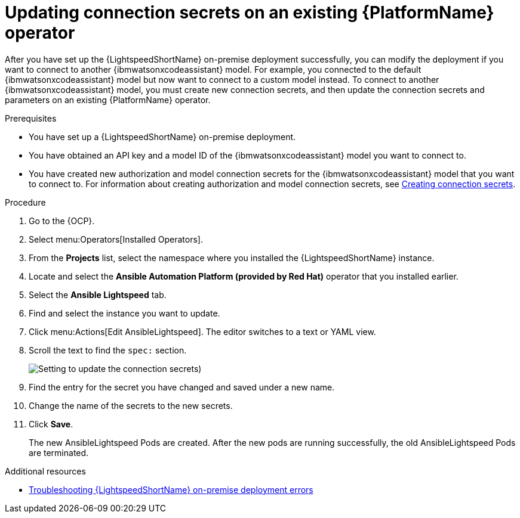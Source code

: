 :_content-type: PROCEDURE

[id="update-connection-secrets_{context}"]

= Updating connection secrets on an existing {PlatformName} operator

After you have set up the {LightspeedShortName} on-premise deployment successfully, you can modify the deployment if you want to connect to another {ibmwatsonxcodeassistant} model. For example, you connected to the default {ibmwatsonxcodeassistant} model but now want to connect to a custom model instead. To connect to another {ibmwatsonxcodeassistant} model, you must create new connection secrets, and then update the connection secrets and parameters on an existing {PlatformName} operator.

.Prerequisites
* You have set up a {LightspeedShortName} on-premise deployment. 
* You have obtained an API key and a model ID of the {ibmwatsonxcodeassistant} model you want to connect to. 
* You have created new authorization and model connection secrets for the {ibmwatsonxcodeassistant} model that you want to connect to. For information about creating authorization and model connection secrets, see xref:create-connection-secrets_configuring-lightspeed-onpremise[Creating connection secrets].

.Procedure
. Go to the {OCP}. 
. Select menu:Operators[Installed Operators].
. From the *Projects* list, select the namespace where you installed the {LightspeedShortName} instance.
. Locate and select the *Ansible Automation Platform (provided by Red Hat)* operator that you installed earlier.
. Select the *Ansible Lightspeed* tab.
. Find and select the instance you want to update.
. Click menu:Actions[Edit AnsibleLightspeed]. The editor switches to a text or YAML view.
. Scroll the text to find the `spec:` section.
+
image:update-connection-secrets.png[Setting to update the connection secrets])
. Find the entry for the secret you have changed and saved under a new name.
. Change the name of the secrets to the new secrets. 
. Click *Save*. 
+
The new AnsibleLightspeed Pods are created. After the new pods are running successfully, the old AnsibleLightspeed Pods are terminated.

[role="_additional-resources"]
.Additional resources
* xref:ref-troubleshooting-lightspeed-onpremise-config_troubleshooting-lightspeed[Troubleshooting {LightspeedShortName} on-premise deployment errors]


